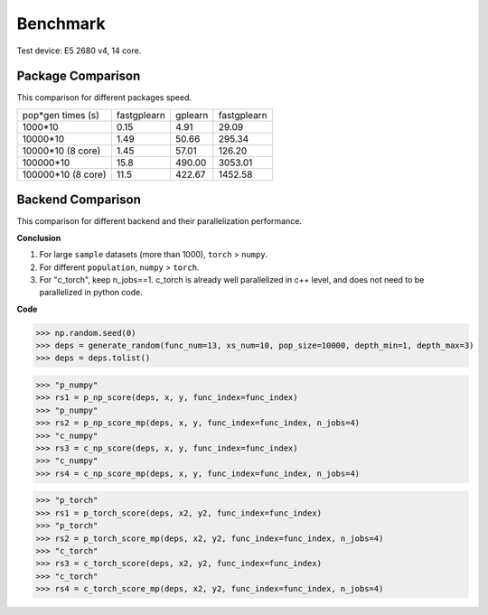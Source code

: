 Benchmark
===================
Test device: E5 2680 v4, 14 core.

Package Comparison
:::::::::::::::::::

This comparison for different packages speed.

===================== ============ ============ =================
pop*gen times (s)     fastgplearn  gplearn      fastgplearn
--------------------- ------------ ------------ -----------------
1000*10               0.15         4.91         29.09
10000*10              1.49         50.66        295.34
10000*10 (8 core)     1.45         57.01        126.20
100000*10             15.8         490.00       3053.01
100000*10 (8 core)    11.5         422.67       1452.58
===================== ============ ============ =================


Backend Comparison
:::::::::::::::::::::

This comparison for different backend and their parallelization performance.

**Conclusion**

1. For large ``sample`` datasets (more than 1000), ``torch`` > ``numpy``.
2. For different ``population``, ``numpy`` > ``torch``.
3. For "c_torch", keep n_jobs==1. c_torch is already well parallelized in c++ level, and does not need to be parallelized in python code.

**Code**

>>> np.random.seed(0)
>>> deps = generate_random(func_num=13, xs_num=10, pop_size=10000, depth_min=1, depth_max=3)
>>> deps = deps.tolist()


>>> "p_numpy"
>>> rs1 = p_np_score(deps, x, y, func_index=func_index)
>>> "p_numpy"
>>> rs2 = p_np_score_mp(deps, x, y, func_index=func_index, n_jobs=4)
>>> "c_numpy"
>>> rs3 = c_np_score(deps, x, y, func_index=func_index)
>>> "c_numpy"
>>> rs4 = c_np_score_mp(deps, x, y, func_index=func_index, n_jobs=4)

>>> "p_torch"
>>> rs1 = p_torch_score(deps, x2, y2, func_index=func_index)
>>> "p_torch"
>>> rs2 = p_torch_score_mp(deps, x2, y2, func_index=func_index, n_jobs=4)
>>> "c_torch"
>>> rs3 = c_torch_score(deps, x2, y2, func_index=func_index)
>>> "c_torch"
>>> rs4 = c_torch_score_mp(deps, x2, y2, func_index=func_index, n_jobs=4)

.. image:: : Graph1.png
   :scale: 30
.. image:: Graph2.png
   :scale: 30
.. image:: Graph3.png
   :scale: 30
